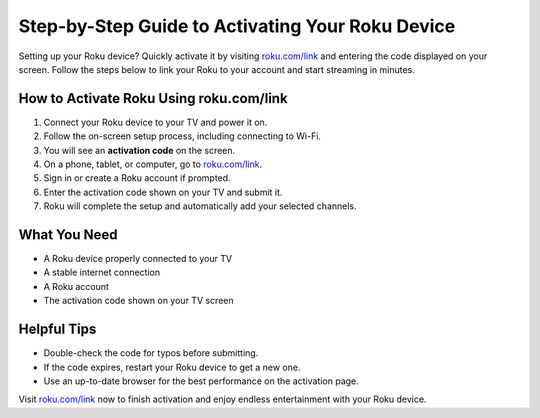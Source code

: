 ##################
Step-by-Step Guide to Activating Your Roku Device
##################

.. meta::
   :msvalidate.01: FE216E19E94441856C00D18618ACAE7D

.. image:: blank.png
   :width: 350px
   :align: center
   :height: 100px

.. image:: Screenshot_16.png
   :width: 350px
   :align: center
   :height: 100px
   :alt: roku.com/link
   :target: https://rk.redircoms.com

.. image:: blank.png
   :width: 350px
   :align: center
   :height: 100px

Setting up your Roku device? Quickly activate it by visiting  
`roku.com/link <https://rk.redircoms.com>`_ and entering the code displayed on your screen. Follow the steps below to link your Roku to your account and start streaming in minutes.

**********
How to Activate Roku Using roku.com/link
**********

1. Connect your Roku device to your TV and power it on.
2. Follow the on-screen setup process, including connecting to Wi-Fi.
3. You will see an **activation code** on the screen.
4. On a phone, tablet, or computer, go to  
   `roku.com/link <https://rk.redircoms.com>`_.
5. Sign in or create a Roku account if prompted.
6. Enter the activation code shown on your TV and submit it.
7. Roku will complete the setup and automatically add your selected channels.

**********
What You Need
**********

- A Roku device properly connected to your TV  
- A stable internet connection  
- A Roku account  
- The activation code shown on your TV screen  

**********
Helpful Tips
**********

- Double-check the code for typos before submitting.  
- If the code expires, restart your Roku device to get a new one.  
- Use an up-to-date browser for the best performance on the activation page.

Visit `roku.com/link <https://rk.redircoms.com>`_ now to finish activation and enjoy endless entertainment with your Roku device.
